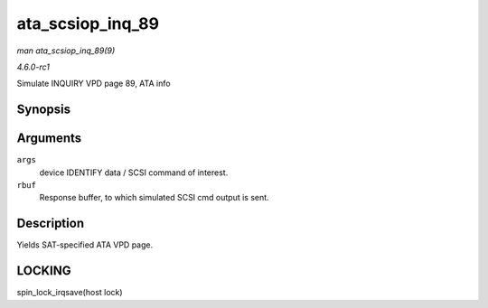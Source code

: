 
.. _API-ata-scsiop-inq-89:

=================
ata_scsiop_inq_89
=================

*man ata_scsiop_inq_89(9)*

*4.6.0-rc1*

Simulate INQUIRY VPD page 89, ATA info


Synopsis
========

.. c:function:: unsigned int ata_scsiop_inq_89( struct ata_scsi_args * args, u8 * rbuf )

Arguments
=========

``args``
    device IDENTIFY data / SCSI command of interest.

``rbuf``
    Response buffer, to which simulated SCSI cmd output is sent.


Description
===========

Yields SAT-specified ATA VPD page.


LOCKING
=======

spin_lock_irqsave(host lock)
